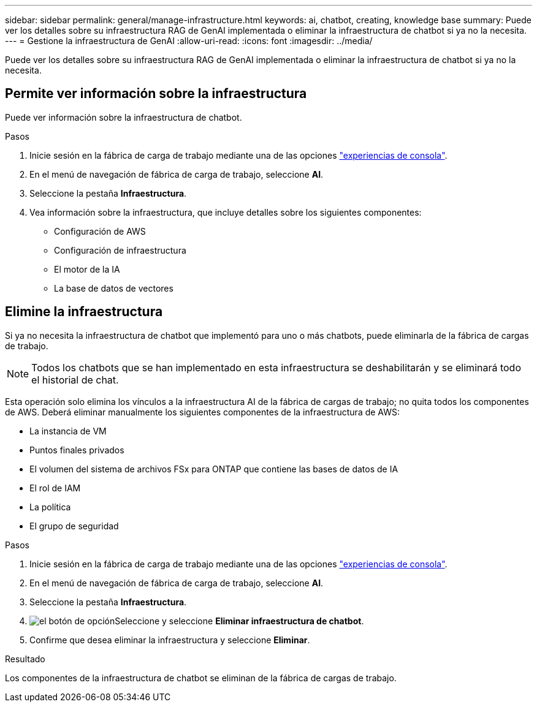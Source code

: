 ---
sidebar: sidebar 
permalink: general/manage-infrastructure.html 
keywords: ai, chatbot, creating, knowledge base 
summary: Puede ver los detalles sobre su infraestructura RAG de GenAI implementada o eliminar la infraestructura de chatbot si ya no la necesita. 
---
= Gestione la infraestructura de GenAI
:allow-uri-read: 
:icons: font
:imagesdir: ../media/


[role="lead"]
Puede ver los detalles sobre su infraestructura RAG de GenAI implementada o eliminar la infraestructura de chatbot si ya no la necesita.



== Permite ver información sobre la infraestructura

Puede ver información sobre la infraestructura de chatbot.

.Pasos
. Inicie sesión en la fábrica de carga de trabajo mediante una de las opciones link:https://docs.netapp.com/us-en/workload-setup-admin/console-experiences.html["experiencias de consola"^].
. En el menú de navegación de fábrica de carga de trabajo, seleccione *AI*.
. Seleccione la pestaña *Infraestructura*.
. Vea información sobre la infraestructura, que incluye detalles sobre los siguientes componentes:
+
** Configuración de AWS
** Configuración de infraestructura
** El motor de la IA
** La base de datos de vectores






== Elimine la infraestructura

Si ya no necesita la infraestructura de chatbot que implementó para uno o más chatbots, puede eliminarla de la fábrica de cargas de trabajo.


NOTE: Todos los chatbots que se han implementado en esta infraestructura se deshabilitarán y se eliminará todo el historial de chat.

Esta operación solo elimina los vínculos a la infraestructura AI de la fábrica de cargas de trabajo; no quita todos los componentes de AWS. Deberá eliminar manualmente los siguientes componentes de la infraestructura de AWS:

* La instancia de VM
* Puntos finales privados
* El volumen del sistema de archivos FSx para ONTAP que contiene las bases de datos de IA
* El rol de IAM
* La política
* El grupo de seguridad


.Pasos
. Inicie sesión en la fábrica de carga de trabajo mediante una de las opciones link:https://docs.netapp.com/us-en/workload-setup-admin/console-experiences.html["experiencias de consola"^].
. En el menú de navegación de fábrica de carga de trabajo, seleccione *AI*.
. Seleccione la pestaña *Infraestructura*.
. image:icon-action.png["el botón de opción"]Seleccione y seleccione *Eliminar infraestructura de chatbot*.
. Confirme que desea eliminar la infraestructura y seleccione *Eliminar*.


.Resultado
Los componentes de la infraestructura de chatbot se eliminan de la fábrica de cargas de trabajo.
